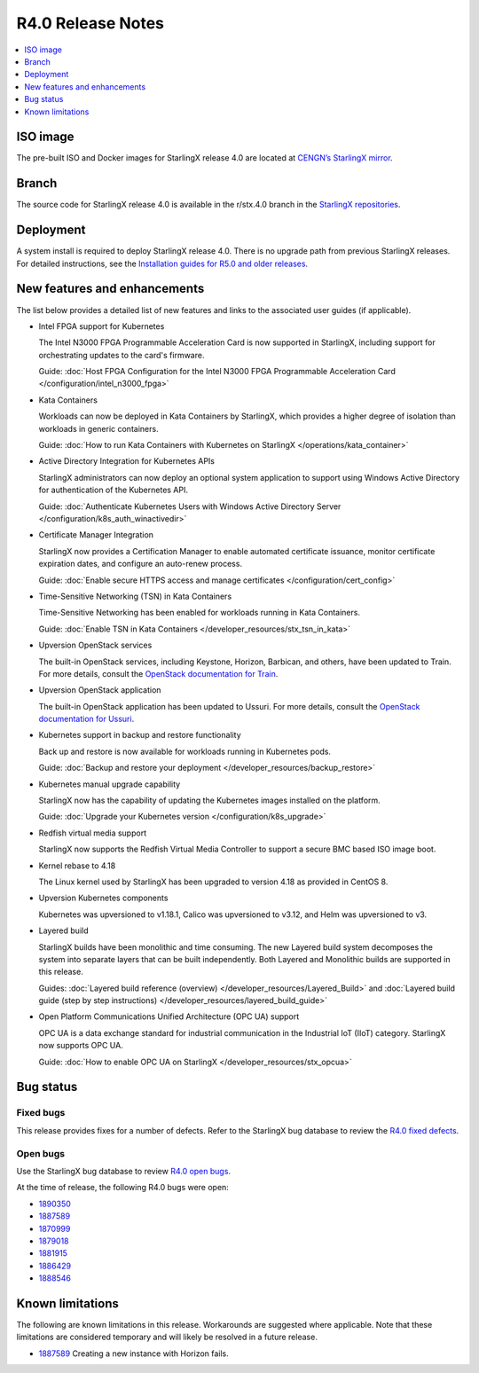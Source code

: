 ==================
R4.0 Release Notes
==================

.. contents::
   :local:
   :depth: 1

---------
ISO image
---------

The pre-built ISO and Docker images for StarlingX release 4.0 are located at
`CENGN’s StarlingX mirror
<http://mirror.starlingx.cengn.ca/mirror/starlingx/release/4.0.1/centos/flock/outputs/>`_.

------
Branch
------

The source code for StarlingX release 4.0 is available in the r/stx.4.0
branch in the `StarlingX repositories <https://opendev.org/starlingx>`_.

----------
Deployment
----------

A system install is required to deploy StarlingX release 4.0. There is no
upgrade path from previous StarlingX releases. For detailed instructions, see
the `Installation guides for R5.0 and older releases
<https://docs.starlingx.io/r/stx.5.0/deploy_install_guides/index.html>`_.

-----------------------------
New features and enhancements
-----------------------------

The list below provides a detailed list of new features and links to the
associated user guides (if applicable).

* Intel FPGA support for Kubernetes

  The Intel N3000 FPGA Programmable Acceleration Card is now supported
  in StarlingX, including support for orchestrating updates to the
  card's firmware.

  Guide: :doc:`Host FPGA Configuration for the Intel N3000 FPGA Programmable
  Acceleration Card </configuration/intel_n3000_fpga>`

* Kata Containers

  Workloads can now be deployed in Kata Containers by StarlingX, which
  provides a higher degree of isolation than workloads in generic containers.

  Guide: :doc:`How to run Kata Containers with Kubernetes on StarlingX
  </operations/kata_container>`

* Active Directory Integration for Kubernetes APIs

  StarlingX administrators can now deploy an optional system application
  to support using Windows Active Directory for authentication of the
  Kubernetes API.

  Guide: :doc:`Authenticate Kubernetes Users with Windows Active Directory
  Server </configuration/k8s_auth_winactivedir>`

* Certificate Manager Integration

  StarlingX now provides a Certification Manager to enable automated
  certificate issuance, monitor certificate expiration dates, and configure
  an auto-renew process.

  Guide: :doc:`Enable secure HTTPS access and manage certificates </configuration/cert_config>`

* Time-Sensitive Networking (TSN) in Kata Containers

  Time-Sensitive Networking has been enabled for workloads running in Kata
  Containers.

  Guide: :doc:`Enable TSN in Kata Containers
  </developer_resources/stx_tsn_in_kata>`

* Upversion OpenStack services

  The built-in OpenStack services, including Keystone, Horizon, Barbican, and
  others, have been updated to Train. For more details, consult the
  `OpenStack documentation for Train <https://docs.openstack.org/train/>`_.

* Upversion OpenStack application

  The built-in OpenStack application has been updated to Ussuri. For
  more details, consult the `OpenStack documentation for Ussuri
  <https://docs.openstack.org/ussuri/>`_.

* Kubernetes support in backup and restore functionality

  Back up and restore is now available for workloads running in
  Kubernetes pods.

  Guide: :doc:`Backup and restore your deployment </developer_resources/backup_restore>`

* Kubernetes manual upgrade capability

  StarlingX now has the capability of updating the Kubernetes images
  installed on the platform.

  Guide: :doc:`Upgrade your Kubernetes version </configuration/k8s_upgrade>`

* Redfish virtual media support

  StarlingX now supports the Redfish Virtual Media Controller to
  support a secure BMC based ISO image boot.

* Kernel rebase to 4.18

  The Linux kernel used by StarlingX has been upgraded to version 4.18 as
  provided in CentOS 8.

* Upversion Kubernetes components

  Kubernetes was upversioned to v1.18.1, Calico was upversioned to v3.12, and
  Helm was upversioned to v3.

* Layered build

  StarlingX builds have been monolithic and time consuming. The new Layered
  build system decomposes the system into separate layers that can be built
  independently. Both Layered and Monolithic builds are supported in this
  release.

  Guides: :doc:`Layered build reference (overview) </developer_resources/Layered_Build>`
  and :doc:`Layered build guide (step by step instructions) </developer_resources/layered_build_guide>`

* Open Platform Communications Unified Architecture (OPC UA) support

  OPC UA is a data exchange standard for industrial communication in the
  Industrial IoT (IIoT) category. StarlingX now supports OPC UA.

  Guide: :doc:`How to enable OPC UA on StarlingX </developer_resources/stx_opcua>`

----------
Bug status
----------

**********
Fixed bugs
**********

This release provides fixes for a number of defects. Refer to the StarlingX bug
database to review the `R4.0 fixed defects
<https://bugs.launchpad.net/starlingx/+bugs?field.searchtext=&orderby=-importance&search=Search&field.status%3Alist=FIXRELEASED&field.tag=stx.4.0>`_.

*********
Open bugs
*********

Use the StarlingX bug database to review `R4.0 open bugs
<https://bugs.launchpad.net/starlingx/+bugs?field.searchtext=&orderby=-importance&field.status%3Alist=NEW&field.status%3Alist=CONFIRMED&field.status%3Alist=TRIAGED&field.status%3Alist=INPROGRESS&field.status%3Alist=FIXCOMMITTED&field.status%3Alist=FIXRELEASED&field.status%3Alist=INCOMPLETE_WITH_RESPONSE&field.status%3Alist=INCOMPLETE_WITHOUT_RESPONSE&assignee_option=any&field.assignee=&field.bug_reporter=&field.bug_commenter=&field.subscriber=&field.structural_subscriber=&field.tag=stx.4.0+not-yet-in-r-stx40&field.tags_combinator=ALL&field.has_cve.used=&field.omit_dupes.used=&field.omit_dupes=on&field.affects_me.used=&field.has_patch.used=&field.has_branches.used=&field.has_branches=on&field.has_no_branches.used=&field.has_no_branches=on&field.has_blueprints.used=&field.has_blueprints=on&field.has_no_blueprints.used=&field.has_no_blueprints=on&search=Search>`_.

At the time of release, the following R4.0 bugs were open:

* `1890350 <https://bugs.launchpad.net/starlingx/+bug/1890350>`_
* `1887589 <https://bugs.launchpad.net/starlingx/+bug/1887589>`_
* `1870999 <https://bugs.launchpad.net/starlingx/+bug/1870999>`_
* `1879018 <https://bugs.launchpad.net/starlingx/+bug/1879018>`_
* `1881915 <https://bugs.launchpad.net/starlingx/+bug/1881915>`_
* `1886429 <https://bugs.launchpad.net/starlingx/+bug/1886429>`_
* `1888546 <https://bugs.launchpad.net/starlingx/+bug/1888546>`_

-----------------
Known limitations
-----------------

The following are known limitations in this release. Workarounds
are suggested where applicable. Note that these limitations are considered
temporary and will likely be resolved in a future release.

* `1887589 <https://bugs.launchpad.net/starlingx/+bug/1887589>`_ Creating a
  new instance with Horizon fails.



